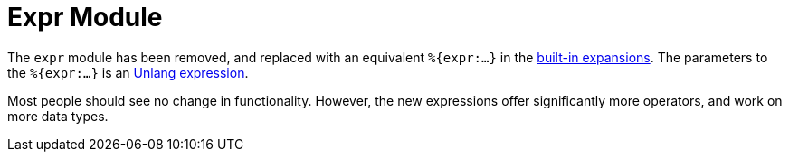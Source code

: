 = Expr Module

The `expr` module has been removed, and replaced with an equivalent
`%{expr:...}` in the xref:reference:xlat/builtin.adoc[built-in
expansions].  The parameters to the `%{expr:...}` is an
xref:reference:unlang/expression.adoc[Unlang expression].

Most people should see no change in functionality.  However, the new
expressions offer significantly more operators, and work on more data
types.
